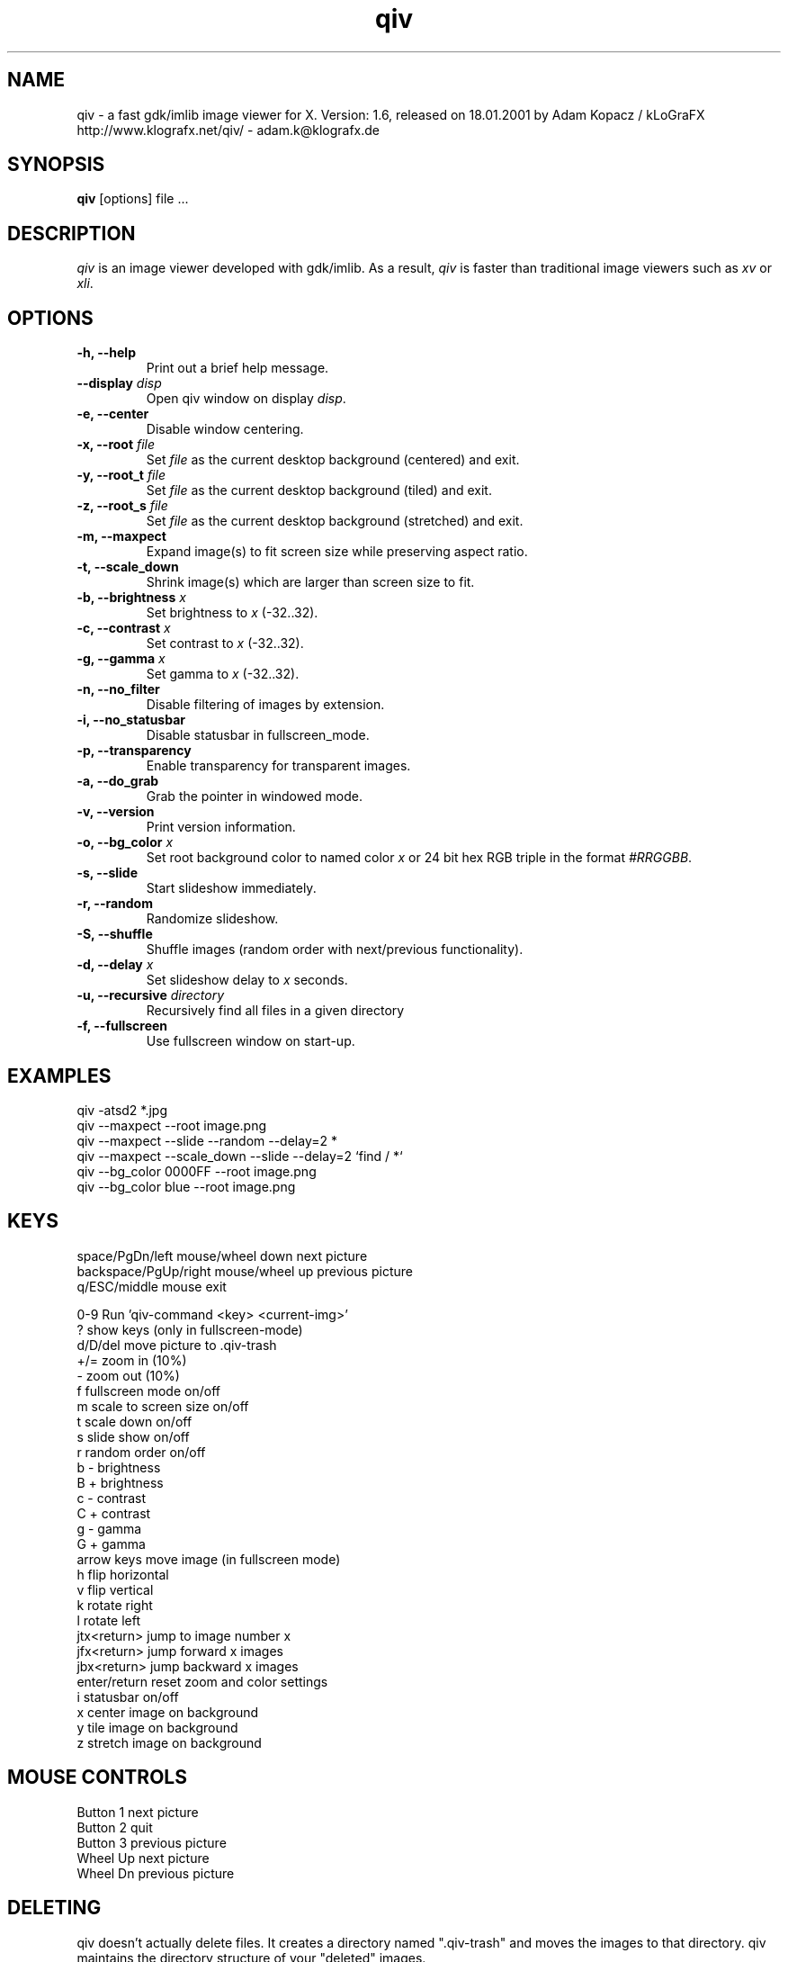 .\" @(#)qiv.1		-*- nroff -*-
.de EX
.ne 5
.if n .sp .5
.if t .sp .5
.nf
..
.de EE
.fi
.if n .sp .5
.if t .sp .5
..
.TH qiv 1 "26 Jul 2000" "qiv version 1.6" "X Tools"
.SH NAME
qiv \- a fast gdk/imlib image viewer for X.
Version: 1.6, released on 18.01.2001
by Adam Kopacz / kLoGraFX
http://www.klografx.net/qiv/ - adam.k@klografx.de
.SH SYNOPSIS
.B qiv
[options] file ...
.SH DESCRIPTION
.I qiv
is an image viewer developed with gdk/imlib. As a result,
.I qiv
is faster than traditional image viewers such as
\fIxv\fR or \fIxli\fR.
.SH OPTIONS
.TP
.B \-h, \-\-help
Print out a brief help message.
.TP
.B \-\-display \fIdisp\fB
Open qiv window on display \fIdisp\fR.
.TP
.B \-e, \-\-center
Disable window centering.
.TP
.B \-x, \-\-root \fIfile\fB
Set \fIfile\fR as the current desktop background (centered) and exit.
.TP
.B \-y, \-\-root_t \fIfile\fB
Set \fIfile\fR as the current desktop background (tiled) and exit.
.TP
.B \-z, \-\-root_s \fIfile\fB
Set \fIfile\fR as the current desktop background (stretched) and exit.
.TP
.B \-m, \-\-maxpect
Expand image(s) to fit screen size while preserving aspect ratio.
.TP
.B \-t, \-\-scale_down
Shrink image(s) which are larger than screen size to fit.
.TP
.B \-b, \-\-brightness \fIx\fB
Set brightness to \fIx\fR (-32..32).
.TP
.B \-c, \-\-contrast \fIx\fB
Set contrast to \fIx\fR (-32..32).
.TP
.B \-g, \-\-gamma \fIx\fB
Set gamma to \fIx\fR (-32..32).
.TP
.B \-n, \-\-no_filter
Disable filtering of images by extension.
.TP
.B \-i, \-\-no_statusbar
Disable statusbar in fullscreen_mode.
.TP
.B \-p, \-\-transparency
Enable transparency for transparent images.
.TP
.B \-a, \-\-do_grab
Grab the pointer in windowed mode.
.TP
.B \-v, \-\-version
Print version information.
.TP
.B \-o, \-\-bg_color \fIx\fB
Set root background color to named color \fIx\fR or 24 bit hex RGB triple
in the format \fI#RRGGBB\fR.
.TP
.B \-s, \-\-slide
Start slideshow immediately.
.TP
.B \-r, \-\-random
Randomize slideshow.
.TP
.B \-S, \-\-shuffle
Shuffle images (random order with next/previous functionality).
.TP
.B \-d, \-\-delay \fIx\fB
Set slideshow delay to \fIx\fR seconds.
.TP
.B \-u, \-\-recursive \fIdirectory\fB
Recursively find all files in a given directory
.TP
.B \-f, \-\-fullscreen
Use fullscreen window on start-up.
.SH EXAMPLES
qiv \-atsd2 *.jpg
.br
qiv \-\-maxpect \-\-root image.png
.br
qiv \-\-maxpect \-\-slide \-\-random \-\-delay=2 *
.br
qiv \-\-maxpect \-\-scale_down \-\-slide \-\-delay=2 `find / *`
.br
qiv \-\-bg_color 0000FF \-\-root image.png
.br
qiv \-\-bg_color blue \-\-root image.png
.SH KEYS
.EX
space/PgDn/left mouse/wheel down        next picture
backspace/PgUp/right mouse/wheel up     previous picture
q/ESC/middle mouse                      exit

0-9                Run 'qiv-command <key> <current-img>'
?                  show keys (only in fullscreen-mode)
d/D/del            move picture to .qiv-trash
+/=                zoom in (10%)
-                  zoom out (10%)
f                  fullscreen mode on/off
m                  scale to screen size on/off
t                  scale down on/off
s                  slide show on/off
r                  random order on/off
b                  - brightness
B                  + brightness
c                  - contrast
C                  + contrast
g                  - gamma
G                  + gamma
arrow keys         move image (in fullscreen mode)
h                  flip horizontal
v                  flip vertical
k                  rotate right
l                  rotate left
jtx<return>        jump to image number x
jfx<return>        jump forward x images
jbx<return>        jump backward x images
enter/return       reset zoom and color settings
i                  statusbar on/off
x                  center image on background
y                  tile image on background
z                  stretch image on background
.EE
.SH MOUSE CONTROLS
.EX
Button 1   next picture
Button 2   quit
Button 3   previous picture
Wheel Up   next picture
Wheel Dn   previous picture
.EE
.SH DELETING
qiv doesn't actually delete files. It creates a directory named ".qiv-trash"
and moves the images to that directory. qiv maintains the directory
structure of your "deleted" images.
.SH IMWHEEL SUPPORT
With XFree86 3.3.2+ server, using the wheel is seen as button 4 and
5 pressed. You only have to use "IMPS/2" or "Intellimouse" for
protocol and add "ZAxisMapping    4 5 " in the "Pointer" section of
XF86Config. If imwheel (a program used to emulate key pressed when
wheel is used for program not supporting wheel), the following two
lines must be add to imwheel config file :
.P
"qiv"
.br
@Exclude
.SH XSCREENSAVER SUPPORT
To use qiv with xscreensaver, either type "make install-xscreensaver"
or add the following to your ~/.Xresources:
.P
.EX
xscreensaver.programs: \\
   /usr/bin/qiv -srfid 5 your_pix/\\* \\n\\
   /usr/bin/qiv -srfid 5 your_other_pix/\\* \\n\\
.EE
.SH AUTHORS
.EX
Adam Kopacz / kLoGraFX <adam.k@klografx.de>
Darren Smith           <darren.smith@juno.com>
Pavel Andreev          <paxvel@vumsoft.cz>
Decklin Foster         <decklin@red-bean.com>
.EE
.SH OTHER
.EX
Frederic Crozat        <fcrozat@mail.dotcom.fr>
John Knottenbelt       <jak97@doc.ic.ac.uk>
Holger Mueller         <hmueller@hrzpub.tu-darmstadt.de>
Rutger Nijlunsing      <rutger@null.net>
Scott Sams             <sbsams@eos.ncsu.edu>
Serge Winitzki         <winitzki@geocities.com>
Danny                  <dannys@mail.com>
Tomas Ogren            <stric@ing.umu.se>
Alfred Weyers          <alfred@otto.gia.RWTH-Aachen.DE>
Daniel                 <danad157@student.liu.se>
Henning Kulander       <hennikul@ifi.uio.no>
Ask Bjoern Hansen      <ask@valueclick.com>
.EE
.SH MISC
.P
qiv homepage: http://www.klografx.net/qiv/
.P
Mail bug, reports and comments to Adam Kopacz
<adam.k@klografx.de>
.P
Sending a SIGUSR1 to qiv will cause the program to flip to next picture. 
SIGUSR2 will move to previous.
.P
This program is covered by the GNU GPL; see the file COPYING for
details.
